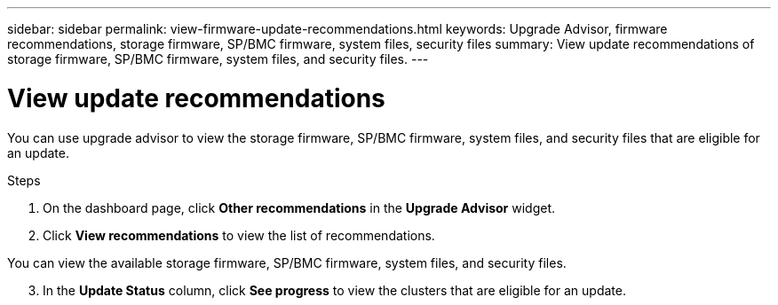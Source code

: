 ---
sidebar: sidebar
permalink: view-firmware-update-recommendations.html
keywords: Upgrade Advisor, firmware recommendations, storage firmware, SP/BMC firmware, system files, security files
summary: View update recommendations of storage firmware, SP/BMC firmware, system files, and security files.
---

= View update recommendations
:toclevels: 1
:hardbreaks:
:nofooter:
:icons: font
:linkattrs:
:imagesdir: ./media/

[.lead]
You can use upgrade advisor to view the storage firmware, SP/BMC firmware, system files, and security files that are eligible for an update. 

.Steps
. On the dashboard page, click *Other recommendations* in the *Upgrade Advisor* widget.
. Click *View recommendations* to view the list of recommendations.

You can view the available storage firmware, SP/BMC firmware, system files, and security files.
[start=3]
. In the *Update Status* column, click *See progress* to view the clusters that are eligible for an update.

